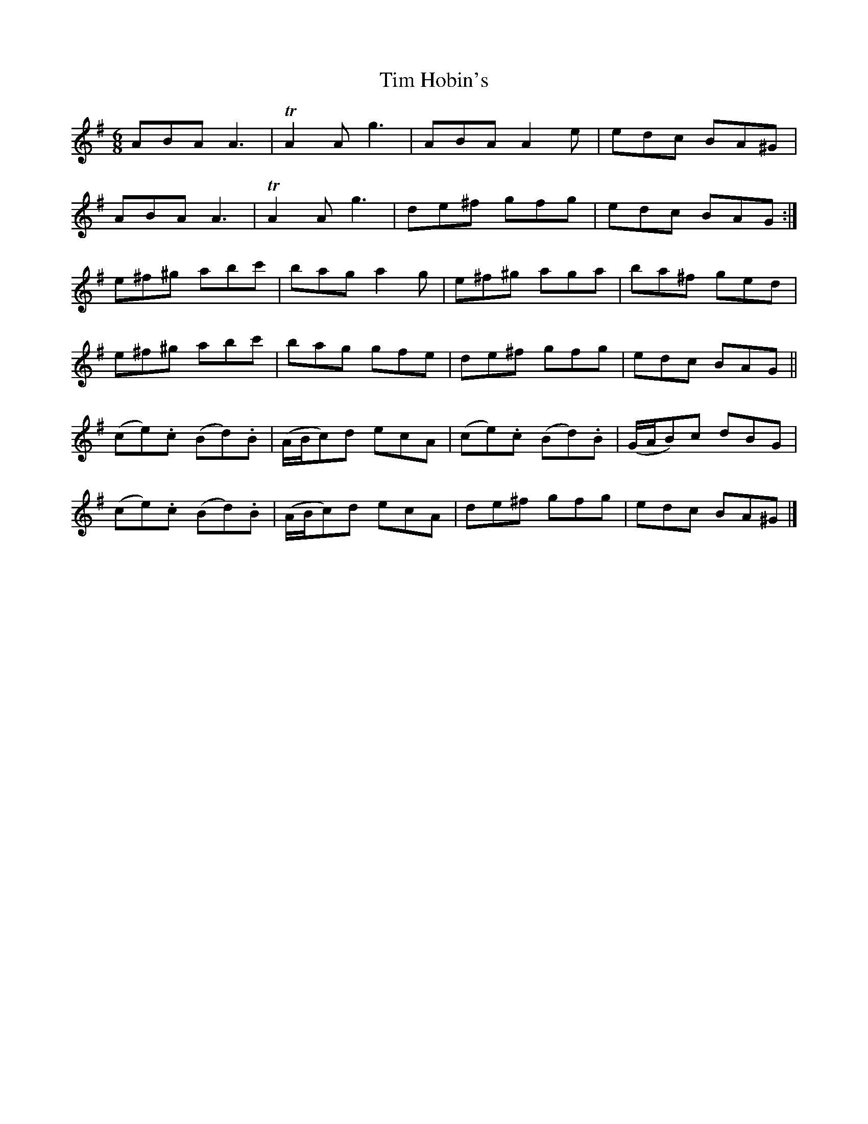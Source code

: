 X: 2
T: Tim Hobin's
Z: Uncle Rul
S: https://thesession.org/tunes/9006#setting19825
R: jig
M: 6/8
L: 1/8
K: Ador
ABA A3|TA2A g3|ABA A2e|edc BA^G|ABA A3|TA2A g3|de^f gfg|edc BAG:|e^f^g abc'|bag a2g|e^f^g aga|ba^f ged|e^f^g abc'|bag gfe|de^f gfg|edc BAG||(ce).c (Bd).B|(A/B/c)d ecA|(ce).c (Bd).B|(G/A/B)c dBG|(ce).c (Bd).B|(A/B/c)d ecA|de^f gfg|edc BA^G|]
